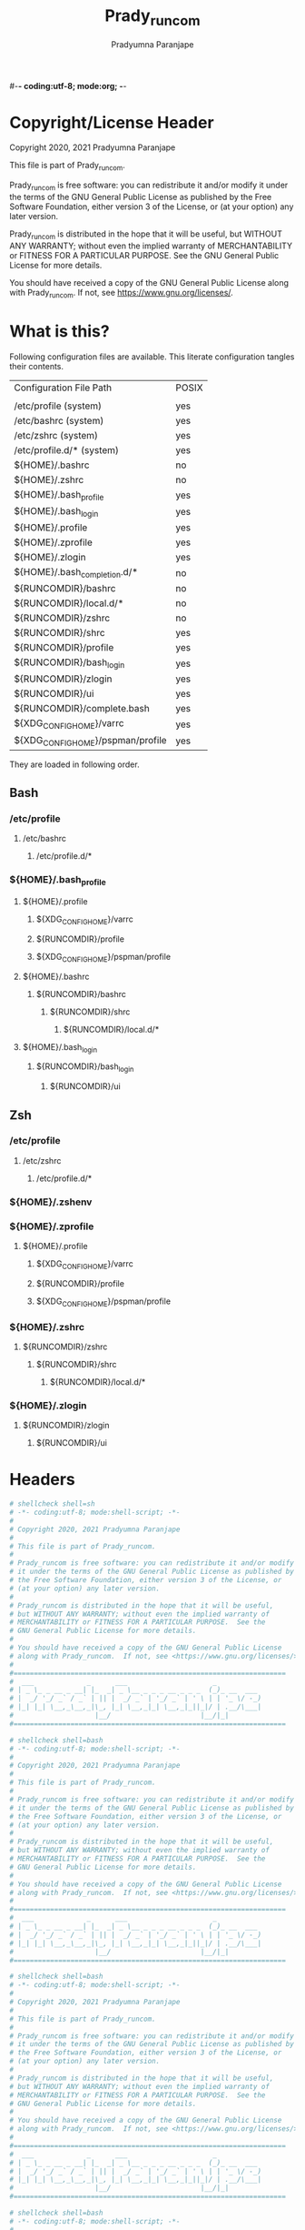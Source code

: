#-*- coding:utf-8; mode:org; -*-
#+TITLE: Prady_runcom
#+AUTHOR: Pradyumna Paranjape
#+EMAIL: pradyparanjpe@rediffmail.com
#+LANGUAGE: en
#+OPTIONS: toc: t mathjax:t TeX:t num:t ::t :todo:nil tags:nil *:t skip:t
#+STARTUP: overview
#+PROPERTY: header-args :tangle

* Copyright/License Header
  Copyright 2020, 2021 Pradyumna Paranjape

  This file is part of Prady_runcom.

  Prady_runcom is free software: you can redistribute it and/or modify
  it under the terms of the GNU General Public License as published by
  the Free Software Foundation, either version 3 of the License, or
  (at your option) any later version.

  Prady_runcom is distributed in the hope that it will be useful,
  but WITHOUT ANY WARRANTY; without even the implied warranty of
  MERCHANTABILITY or FITNESS FOR A PARTICULAR PURPOSE.  See the
  GNU General Public License for more details.

  You should have received a copy of the GNU General Public License
  along with Prady_runcom.  If not, see <https://www.gnu.org/licenses/>.

* What is this?
  Following configuration files are available. This literate configuration tangles their contents.
  |-----------------------------------+-------|
  | Configuration File Path           | POSIX |
  |                                   |       |
  |-----------------------------------+-------|
  | /etc/profile       (system)       | yes   |
  | /etc/bashrc        (system)       | yes   |
  | /etc/zshrc         (system)       | yes   |
  | /etc/profile.d/*   (system)       | yes   |
  | ${HOME}/.bashrc                   | no    |
  | ${HOME}/.zshrc                    | no    |
  | ${HOME}/.bash_profile             | yes   |
  | ${HOME}/.bash_login               | yes   |
  | ${HOME}/.profile                  | yes   |
  | ${HOME}/.zprofile                 | yes   |
  | ${HOME}/.zlogin                   | yes   |
  | ${HOME}/.bash_completion.d/*      | no    |
  | ${RUNCOMDIR}/bashrc               | no    |
  | ${RUNCOMDIR}/local.d/*            | no    |
  | ${RUNCOMDIR}/zshrc                | no    |
  | ${RUNCOMDIR}/shrc                 | yes   |
  | ${RUNCOMDIR}/profile              | yes   |
  | ${RUNCOMDIR}/bash_login           | yes   |
  | ${RUNCOMDIR}/zlogin               | yes   |
  | ${RUNCOMDIR}/ui                   | yes   |
  | ${RUNCOMDIR}/complete.bash        | yes   |
  | ${XDG_CONFIG_HOME}/varrc          | yes   |
  | ${XDG_CONFIG_HOME}/pspman/profile | yes   |
  |-----------------------------------+-------|
  They are loaded in following order.

** Bash
*** /etc/profile
**** /etc/bashrc
***** /etc/profile.d/*


*** ${HOME}/.bash_profile

**** ${HOME}/.profile
***** ${XDG_CONFIG_HOME}/varrc
***** ${RUNCOMDIR}/profile
***** ${XDG_CONFIG_HOME}/pspman/profile

**** ${HOME}/.bashrc
***** ${RUNCOMDIR}/bashrc
****** ${RUNCOMDIR}/shrc
******* ${RUNCOMDIR}/local.d/*

**** ${HOME}/.bash_login
***** ${RUNCOMDIR}/bash_login
****** ${RUNCOMDIR}/ui

** Zsh
*** /etc/profile
**** /etc/zshrc
***** /etc/profile.d/*

*** ${HOME}/.zshenv

*** ${HOME}/.zprofile
**** ${HOME}/.profile
***** ${XDG_CONFIG_HOME}/varrc
***** ${RUNCOMDIR}/profile
***** ${XDG_CONFIG_HOME}/pspman/profile

*** ${HOME}/.zshrc
**** ${RUNCOMDIR}/zshrc
***** ${RUNCOMDIR}/shrc
****** ${RUNCOMDIR}/local.d/*

*** ${HOME}/.zlogin
**** ${RUNCOMDIR}/zlogin
***** ${RUNCOMDIR}/ui

* Headers
  #+BEGIN_SRC sh :tangle shrc
    # shellcheck shell=sh
    # -*- coding:utf-8; mode:shell-script; -*-
    #
    # Copyright 2020, 2021 Pradyumna Paranjape
    #
    # This file is part of Prady_runcom.
    #
    # Prady_runcom is free software: you can redistribute it and/or modify
    # it under the terms of the GNU General Public License as published by
    # the Free Software Foundation, either version 3 of the License, or
    # (at your option) any later version.
    #
    # Prady_runcom is distributed in the hope that it will be useful,
    # but WITHOUT ANY WARRANTY; without even the implied warranty of
    # MERCHANTABILITY or FITNESS FOR A PARTICULAR PURPOSE.  See the
    # GNU General Public License for more details.
    #
    # You should have received a copy of the GNU General Public License
    # along with Prady_runcom.  If not, see <https://www.gnu.org/licenses/>.
    #
    #===================================================================
    #  ___             _      ___                     _
    # | _ \_ _ __ _ __| |_  _| _ \__ _ _ _ __ _ _ _  (_)_ __  ___
    # |  _/ '_/ _` / _` | || |  _/ _` | '_/ _` | ' \ | | '_ \/ -_)
    # |_| |_| \__,_\__,_|\_, |_| \__,_|_| \__,_|_||_|/ | .__/\___|
    #                    |__/                      |__/|_|
    #===================================================================

  #+END_SRC
  #+BEGIN_SRC bash :tangle bashrc
    # shellcheck shell=bash
    # -*- coding:utf-8; mode:shell-script; -*-
    #
    # Copyright 2020, 2021 Pradyumna Paranjape
    #
    # This file is part of Prady_runcom.
    #
    # Prady_runcom is free software: you can redistribute it and/or modify
    # it under the terms of the GNU General Public License as published by
    # the Free Software Foundation, either version 3 of the License, or
    # (at your option) any later version.
    #
    # Prady_runcom is distributed in the hope that it will be useful,
    # but WITHOUT ANY WARRANTY; without even the implied warranty of
    # MERCHANTABILITY or FITNESS FOR A PARTICULAR PURPOSE.  See the
    # GNU General Public License for more details.
    #
    # You should have received a copy of the GNU General Public License
    # along with Prady_runcom.  If not, see <https://www.gnu.org/licenses/>.
    #
    #===================================================================
    #  ___             _      ___                     _
    # | _ \_ _ __ _ __| |_  _| _ \__ _ _ _ __ _ _ _  (_)_ __  ___
    # |  _/ '_/ _` / _` | || |  _/ _` | '_/ _` | ' \ | | '_ \/ -_)
    # |_| |_| \__,_\__,_|\_, |_| \__,_|_| \__,_|_||_|/ | .__/\___|
    #                    |__/                      |__/|_|
    #===================================================================

  #+END_SRC
  #+BEGIN_SRC bash :tangle zshrc
    # shellcheck shell=bash
    # -*- coding:utf-8; mode:shell-script; -*-
    #
    # Copyright 2020, 2021 Pradyumna Paranjape
    #
    # This file is part of Prady_runcom.
    #
    # Prady_runcom is free software: you can redistribute it and/or modify
    # it under the terms of the GNU General Public License as published by
    # the Free Software Foundation, either version 3 of the License, or
    # (at your option) any later version.
    #
    # Prady_runcom is distributed in the hope that it will be useful,
    # but WITHOUT ANY WARRANTY; without even the implied warranty of
    # MERCHANTABILITY or FITNESS FOR A PARTICULAR PURPOSE.  See the
    # GNU General Public License for more details.
    #
    # You should have received a copy of the GNU General Public License
    # along with Prady_runcom.  If not, see <https://www.gnu.org/licenses/>.
    #
    #===================================================================
    #  ___             _      ___                     _
    # | _ \_ _ __ _ __| |_  _| _ \__ _ _ _ __ _ _ _  (_)_ __  ___
    # |  _/ '_/ _` / _` | || |  _/ _` | '_/ _` | ' \ | | '_ \/ -_)
    # |_| |_| \__,_\__,_|\_, |_| \__,_|_| \__,_|_||_|/ | .__/\___|
    #                    |__/                      |__/|_|
    #===================================================================

  #+END_SRC
  #+BEGIN_SRC bash :tangle bash_login
    # shellcheck shell=bash
    # -*- coding:utf-8; mode:shell-script; -*-
    #
    # Copyright 2020, 2021 Pradyumna Paranjape
    #
    # This file is part of Prady_runcom.
    #
    # Prady_runcom is free software: you can redistribute it and/or modify
    # it under the terms of the GNU General Public License as published by
    # the Free Software Foundation, either version 3 of the License, or
    # (at your option) any later version.
    #
    # Prady_runcom is distributed in the hope that it will be useful,
    # but WITHOUT ANY WARRANTY; without even the implied warranty of
    # MERCHANTABILITY or FITNESS FOR A PARTICULAR PURPOSE.  See the
    # GNU General Public License for more details.
    #
    # You should have received a copy of the GNU General Public License
    # along with Prady_runcom.  If not, see <https://www.gnu.org/licenses/>.
    #
    #===================================================================
    #  ___             _      ___                     _
    # | _ \_ _ __ _ __| |_  _| _ \__ _ _ _ __ _ _ _  (_)_ __  ___
    # |  _/ '_/ _` / _` | || |  _/ _` | '_/ _` | ' \ | | '_ \/ -_)
    # |_| |_| \__,_\__,_|\_, |_| \__,_|_| \__,_|_||_|/ | .__/\___|
    #                    |__/                      |__/|_|
    #===================================================================

  #+END_SRC
  #+BEGIN_SRC bash :tangle zlogin
    # shellcheck shell=bash
    # -*- coding:utf-8; mode:shell-script; -*-
    #
    # Copyright 2020, 2021 Pradyumna Paranjape
    #
    # This file is part of Prady_runcom.
    #
    # Prady_runcom is free software: you can redistribute it and/or modify
    # it under the terms of the GNU General Public License as published by
    # the Free Software Foundation, either version 3 of the License, or
    # (at your option) any later version.
    #
    # Prady_runcom is distributed in the hope that it will be useful,
    # but WITHOUT ANY WARRANTY; without even the implied warranty of
    # MERCHANTABILITY or FITNESS FOR A PARTICULAR PURPOSE.  See the
    # GNU General Public License for more details.
    #
    # You should have received a copy of the GNU General Public License
    # along with Prady_runcom.  If not, see <https://www.gnu.org/licenses/>.
    #
    #===================================================================
    #  ___             _      ___                     _
    # | _ \_ _ __ _ __| |_  _| _ \__ _ _ _ __ _ _ _  (_)_ __  ___
    # |  _/ '_/ _` / _` | || |  _/ _` | '_/ _` | ' \ | | '_ \/ -_)
    # |_| |_| \__,_\__,_|\_, |_| \__,_|_| \__,_|_||_|/ | .__/\___|
    #                    |__/                      |__/|_|
    #===================================================================

  #+END_SRC
  #+BEGIN_SRC sh :tangle profile
    # shellcheck shell=bash
    # -*- coding:utf-8; mode:shell-script; -*-
    #
    # Copyright 2020, 2021 Pradyumna Paranjape
    #
    # This file is part of Prady_runcom.
    #
    # Prady_runcom is free software: you can redistribute it and/or modify
    # it under the terms of the GNU General Public License as published by
    # the Free Software Foundation, either version 3 of the License, or
    # (at your option) any later version.
    #
    # Prady_runcom is distributed in the hope that it will be useful,
    # but WITHOUT ANY WARRANTY; without even the implied warranty of
    # MERCHANTABILITY or FITNESS FOR A PARTICULAR PURPOSE.  See the
    # GNU General Public License for more details.
    #
    # You should have received a copy of the GNU General Public License
    # along with Prady_runcom.  If not, see <https://www.gnu.org/licenses/>.
    #
    #===================================================================
    #  ___             _      ___                     _
    # | _ \_ _ __ _ __| |_  _| _ \__ _ _ _ __ _ _ _  (_)_ __  ___
    # |  _/ '_/ _` / _` | || |  _/ _` | '_/ _` | ' \ | | '_ \/ -_)
    # |_| |_| \__,_\__,_|\_, |_| \__,_|_| \__,_|_||_|/ | .__/\___|
    #                    |__/                      |__/|_|
    #===================================================================

  #+END_SRC
  #+BEGIN_SRC sh :tangle ui
    # shellcheck shell=bash
    # -*- coding:utf-8; mode:shell-script; -*-
    #
    # Copyright 2020, 2021 Pradyumna Paranjape
    #
    # This file is part of Prady_runcom.
    #
    # Prady_runcom is free software: you can redistribute it and/or modify
    # it under the terms of the GNU General Public License as published by
    # the Free Software Foundation, either version 3 of the License, or
    # (at your option) any later version.
    #
    # Prady_runcom is distributed in the hope that it will be useful,
    # but WITHOUT ANY WARRANTY; without even the implied warranty of
    # MERCHANTABILITY or FITNESS FOR A PARTICULAR PURPOSE.  See the
    # GNU General Public License for more details.
    #
    # You should have received a copy of the GNU General Public License
    # along with Prady_runcom.  If not, see <https://www.gnu.org/licenses/>.
    #
    #===================================================================
    #  ___             _      ___                     _
    # | _ \_ _ __ _ __| |_  _| _ \__ _ _ _ __ _ _ _  (_)_ __  ___
    # |  _/ '_/ _` / _` | || |  _/ _` | '_/ _` | ' \ | | '_ \/ -_)
    # |_| |_| \__,_\__,_|\_, |_| \__,_|_| \__,_|_||_|/ | .__/\___|
    #                    |__/                      |__/|_|
    #===================================================================

  #+END_SRC

* Init
** bash
   Settings
   #+BEGIN_SRC bash :tangle bashrc
     shopt -s autocd
     set -o vi
     bind '"jk":vi-movement-mode'
   #+END_SRC

** zsh
   Settings
   Unset options:
   - setopt SHARE_HISTORY             # Share history between all sessions.
   - setopt HIST_BEEP                 # Beep when accessing nonexistent history.
   - HISTCONTROL=ignoreboth           # ignore commands staring with " " and duplicate
     #+BEGIN_SRC bash :tangle zshrc
       HISTFILE="${XDG_CACHE_HOME:-${HOME}/.cache}/.zhistory"
       HISTSIZE=10000
       SAVEHIST=10000
       ZSH_AUTOSUGGEST_HIGHLIGHT_STYLE="fg=#5f6f7f,bg=#172737"
       ZSH_AUTOSUGGEST_STRATEGY=("history" "completion")
       setopt autocd
       setopt interactive_comments
       setopt appendhistory extendedglob notify
       setopt BANG_HIST                 # Treat the '!' character specially during expansion.
       setopt EXTENDED_HISTORY          # Write the history file in the ":start:elapsed;command" format.
       setopt INC_APPEND_HISTORY        # Write to the history file immediately, not when the shell exits.
       setopt HIST_EXPIRE_DUPS_FIRST    # Expire duplicate entries first when trimming history.
       setopt HIST_IGNORE_DUPS          # Don't record an entry that was just recorded again.
       setopt HIST_IGNORE_ALL_DUPS      # Delete old recorded entry if new entry is a duplicate.
       setopt HIST_FIND_NO_DUPS         # Do not display a line previously found.
       setopt HIST_SAVE_NO_DUPS         # Don't write duplicate entries in the history file.
       setopt HIST_IGNORE_SPACE         # Don't record an entry starting with a space.
       setopt HIST_REDUCE_BLANKS        # Remove superfluous blanks before recording entry.
       setopt HIST_VERIFY               # Don't execute immediately upon history expansion.
       unsetopt beep
       autoload colors && colors
       autoload add-zsh-hook
       term_key_source="${HOME}/.zkbd/$TERM-${${DISPLAY:t}:-$VENDOR-$OSTYPE}"
       if [ -f "${term_key_source}" ]; then
           source "${term_key_source}"
       fi
       # vim keybindings
       bindkey -v
       bindkey -s '^o' 'lfcd\n'
       bindkey -s '^f' 'fzfcd\n'
       bindkey '^[[P' delete-char  # backspace key
       bindkey '^[[1;5D' vi-backward-word  # ctrl <-
       bindkey '^[[1;5C' vi-forward-word  # ctrl ->
       bindkey '^[[3~' vi-delete-char  # delete key
       bindkey '^[[F' vi-end-of-line  # end key
       bindkey '^[[H' vi-beginning-of-line  # home key
       bindkey "^[[27;2;13~" vi-open-line-below  # shift Return
       export KEYTIMEOUT=10

       # Use beam shape cursor for each new prompt.
       _fix_cursor () {
           echo -ne '\e[6 q'
       }
       add-zsh-hook precmd _fix_cursor

       # Change cursor shape for different vi modes.
       zle-keymap-select () {
           if [ "${KEYMAP}" = "vicmd" ] ||
                  [ "${1}" = 'block' ]; then
               printf '\e[2 q'

           elif [ "${KEYMAP}" = "main" ] ||
                    [ "${KEYMAP}" = "viins" ] ||
                    [ "${KEYMAP}" = '' ] ||
                    [ "${1}" = 'beam' ]; then
               printf '\e[6 q'
           elif [ "${KEYMAP}" = "visual" ]; then
               printf '\e[4 q'
           fi
       }
       # Use vim keys in tab complete menu:
       zmodload zsh/complist
       bindkey -M menuselect 'h' vi-backward-char
       bindkey -M menuselect 'k' vi-up-line-or-history
       bindkey -M menuselect 'l' vi-forward-char
       bindkey -M menuselect 'j' vi-down-line-or-history
       bindkey -v '^?' backward-delete-char
       bindkey -M viins 'jk' vi-cmd-mode
       bindkey '^r' history-incremental-search-backward

       zle -N zle-keymap-select

     #+END_SRC

* Inherit
** bash
   #+BEGIN_SRC bash :tangle bashrc
     # shellcheck source=".runcom/shrc"
     if [ -f "${RUNCOMDIR}"/shrc ]; then
         . "${RUNCOMDIR}"/shrc
     fi
   #+END_SRC

** zsh
   #+BEGIN_SRC bash :tangle zshrc
     # shellcheck source=".runcom/shrc"
     if [ -f "${RUNCOMDIR}"/shrc ]; then
         . "${RUNCOMDIR}"/shrc
     fi
     while read -r addition; do
         while read -r share_dir; do
             add_dir="${share_dir}/zsh-${addition}"
             if [ -d "${add_dir}" ]; then
                 # shellcheck disable=SC1090
                 . "${add_dir}/zsh-${addition}.zsh"
                 break
             fi
         done << data_dir
     /usr/local/share
     /usr/share
     ${XDG_DATA_HOME:-${HOME}/.local/share}
     ${XDG_DATA_HOME:-${HOME}/.local/share}/pspman/local/share
     ${HOME}/local/share
     ${HOME}/share
     data_dir
     done << addlist
     syntax-highlighting
     autosuggestions
     addlist

     unset addition
     unset share_dir
     unset add_dir


   #+END_SRC

** shrc
*** Local unsynced changes
    All files in ${RUNCOMDIR}/local.d will be sourced
    #+BEGIN_SRC sh :tangle shrc
      # shellcheck disable=SC1090
      if [ -d "${RUNCOMDIR}"/local.d ]; then
          for local_src in "${RUNCOMDIR}"/local.d/*; do
              . "${local_src}"
          done
      fi
      unset local_src
    #+END_SRC

*** Python
    [[https://github.com/kislyuk/argcomplete][Argcomplete]] to complete python commands
    #+BEGIN_SRC sh :tangle shrc
      # shellcheck source=.local/share/pspman/src/runcom/complete.bash
      if [ -f "${RUNCOMDIR}"/complete.bash ]; then
          # shellcheck source=.local/share/pspman/src/runcom/complete.bash
          . "${RUNCOMDIR}"/complete.bash
      fi
    #+END_SRC

* Variables
** PATH
   #+BEGIN_SRC sh :tangle profile
     RUNCOMDIR="${HOME}/.runcom"
     export RUNCOMDIR
     # shellcheck source="bin"
     if [ -d "${HOME}/bin" ] ; then
         if [ "${PATH#*${HOME}/bin}" = "${PATH}" ]; then
             PATH="${HOME}/bin:${PATH}"
         fi
     fi
     # shellcheck source=".local/bin"
     if [ -d "${HOME}/.local/bin" ] ; then
         if [ "${PATH#*${HOME}/.local/bin}" = "${PATH}" ]; then
             PATH="${HOME}/.local/bin:${PATH}"
         fi
     fi
     export PATH;
   #+END_SRC

** Editor wars
   #+BEGIN_SRC sh :tangle profile
     while read -r avail; do
         if builtin command -v "${avail}" >/dev/null 2>&1; then
             EDITOR="${avail}"
         fi
     done << EOF
     nano
     vi
     vim
     nvim
     EOF
     export EDITOR

     case "$EDITOR" in
         vim)
             export MANPAGER='/bin/bash -c "vim -MRn -c \"set buftype=nofile showtabline=0 ft=man ts=8 nomod nolist norelativenumber nonu noma\" -c \"normal L\" -c \"nmap q :qa<CR>\"</dev/tty <(col -b)"'
             ;;
         nvim)
             export MANPAGER="nvim -c 'set ft=man' -"
             ;;
         ,*)
             export MANPAGER='bat -l man -p'
             ;;
     esac
     export MANPAGER
   #+END_SRC

** C(++) exports
   #+BEGIN_SRC sh :tangle profile
     LD_LIBRARY_PATH="${HOME}/.local/lib:${HOME}/.local/lib64";
     C_INCLUDE_PATH="${HOME}/.local/share/pspman/include/"
     CPLUS_INCLUDE_PATH="${HOME}/.local/share/pspman/include/"
     export LD_LIBRARY_PATH
     export C_INCLUDE_PATH
     export CPLUS_INCLUDE_PATH
   #+END_SRC

** GPU exports
   #+BEGIN_SRC sh :tangle profile
     PYOPENCL_CTX='0';
     PYOPENCL_COMPILER_OUTPUT=1;
     OCL_ICD_VENDORS="/etc/OpenCL/vendors/";
     export PYOPENCL_CTX
     export PYOPENCL_COMPILER_OUTPUT
     export OCL_ICD_VENDORS
   #+END_SRC

** Bemenu exports
   #+BEGIN_SRC sh :tangle shrc
     export BEMENU_OPTS='--fn firacode 14 '
   #+END_SRC

** GTK+ debugging output
   Silence debugging output for gtk+
   #+BEGIN_SRC sh :tangle profile
     NO_AT_BRIDGE=1
     export NO_AT_BRIDGE
   #+END_SRC

* Functions
** Python
*** Python version
    to locate site-packages

    #+BEGIN_SRC sh :tangle shrc
      python_ver() {
          python --version |cut -d "." -f1,2 |sed 's/ //' |sed 's/P/p/'
      }
    #+END_SRC

*** Quickly change to virtualenv
    Scan upto mountpoint, if any direct parent has .venv, source that ".venv/bin/activate"
    This may require shell-identification for ksh, csh, fish since they have a different activate
    #+BEGIN_SRC sh :tangle shrc
      to_venv () {
          test_d="$(realpath "${PWD}")"
          parents=16  # path too long to waste time
          until mountpoint "${test_d}" > /dev/null 2> /dev/null; do
              if [ $parents -le 0 ]; then
                  printf "Too many branch-nodes searched" >&2
                  unset parents
                  unset test_d
                  unset env_d
                  return 126
              fi
              for env_d in ".venv" "venv"; do
                  if [ -d "${test_d}/${env_d}" ] \
                         || [ -L "${test_d}/${env_d}" ]; then
                      # shellcheck disable=SC1090
                      . "${test_d}/${env_d}/bin/activate"
                      printf "Found %s, switching...\n" "${test_d}/${env_d}"
                      unset parents
                      unset test_d
                      unset env_d
                      return 0
                  fi
              done
              test_d="$(dirname "${test_d}")"
              parents=$((parents - 1))
          done
          printf "Couldn't find .venv upto mountpoint %s\n" "${test_d}" >&2
          unset parents
          unset test_d
          unset env_d
          return 126
      }
    #+END_SRC

*** Virtualenv in prompt string
    #+BEGIN_SRC sh :tangle shrc
      _show_venv () {
          # if a virtualenv is active, print it's name
          if [ -n "${VIRTUAL_ENV}" ]; then
              base="$(basename "${VIRTUAL_ENV}")"
              if [ "${base}" = ".venv" ] || [ "${base}" = "venv"  ]; then
                  printf "/%s" "$(basename "$(dirname "${VIRTUAL_ENV}")")"
                  unset base
              else
                  printf "/%s" "${base}"
                  unset base
              fi
          fi
      }
    #+END_SRC
** Git
*** Status
    #+BEGIN_SRC sh :tangle shrc
      git_status() {
          modified=0
          cached=0
          untracked=0

          while read -r line; do
              case "${line}" in
                  _*_\ _)
                      cached=1
                      ;;
                  _\ _*_)
                      modified=1
                      ;;
                  _?_?_)
                      untracked=1
                      ;;
              esac
          done << endstat
      $(git status --short | cut -b -2 | sed -e 's/\(.\)\(.*\)/_\1_\2_/')
      endstat

          stat_str=''
          if [ $modified -ne 0 ]; then
              stat_str="${stat_str}\033[0;31m\ue728"
          fi

          if [ $cached -ne 0 ]; then
              stat_str="${stat_str}\033[0;32m\ue729"
          fi

          if [ $untracked -ne 0 ]; then
              stat_str="${stat_str}\033[0;31m\uf476"
          fi

          if [ -n "$(git stash list)" ]; then
              stat_str="${stat_str}\e[0;36m\uf48e"
          fi
          if [ -n "${stat_str}" ]; then
              # shellcheck disable=SC2059  # I do want escape characters
              printf "${stat_str}\e[m"
          fi
          unset modified
          unset cached
          unset untracked
      }
    #+END_SRC

*** Branch
    #+BEGIN_SRC sh :tangle shrc
      #!/usr/bin/env sh
      # -*- coding: utf-8; mode: shell-script; -*-


      git_branch() {
          branch_str=''
          branch="$(git branch 2>/dev/null | grep '^\*' | sed -e 's/^* //')"
          if [ -n "${branch}" ]; then
              case "${branch}" in
                  feat-*)
                      branch_str="${branch_str}\033[0;32m"
                      ;;
                  bug-*)
                      branch_str="${branch_str}\033[0;31m"
                      ;;
                  act-*)
                      branch_str="${branch_str}\e[0;36m"
                      ;;
                  tmp-*)
                      branch_str="${branch_str}\e[0;36m"
                      ;;
                  ,*HEAD\ detached*)
                      branch_str="${branch_str}\e[0;33m"
                      ;;
                  master)
                      unset branch
                      unset branch_str
                      return
                      ;;
                  ,*)
                      branch_str="${branch_str}\e[0;35m"
                      ;;
              esac
          fi
          printf "${branch_str}%s\ue725\e[m" "${branch}"
          unset branch_str
          unset branch
      }

    #+END_SRC
*** Hash
    #+BEGIN_SRC sh :tangle shrc
      git_hash() {
          git log --pretty=format:'%h' -n 1
      }
    #+END_SRC

*** Prompt string
    Include git's branch, hash, status in PS1 if in git repository
    This function is called in PS1 section below
    #+NAME: Git PS
    #+BEGIN_SRC sh :tangle shrc
      git_ps() {
          if ! git status --ignore-submodules >/dev/null 2>&1; then
              return
          else
              printf " %s%s%s " "$(git_branch)" "$(git_hash)" "$(git_status)"
          fi
      }
    #+END_SRC

** Prompt String
*** Exit_color
    #+BEGIN_SRC sh :tangle shrc
      last_exit_color () {
          err="$1"
          if [ "$err"  = "0" ]; then
              # no error
              printf "\e[0;32m"
          elif [ "$err"  = "1" ]; then
              # general error
              printf "\e[0;33m"
          elif [ "$err"  = "2" ]; then
              # misuse of shell builtins
              printf "\e[0;31m"
          elif [ "$err" -gt "63" ] && [ "$err" -lt "84" ]; then
              # syserror.h
              printf "\e[0;91m"
          elif [ "$err"  = "126" ]; then
              # cannot execute
              printf "\e[0;37m"
          elif [ "$err"  = "127" ]; then
              # command not found
              printf "\e[0;30m"
          elif [ "$err" -gt "127" ] && [ "$err" -lt "191" ]; then
              # Fatal error
              printf "\e[0;41m"
          elif [ "$err"  = "255" ]; then
              # exit status limit
              printf "\e[0;31m"
          else
              printf "\e[0;31m"
          fi
          unset err
      }
    #+END_SRC

*** PROMPT_COMMAND
**** bash
     #+BEGIN_SRC bash :tangle bashrc
       export PROMPT_COMMAND=__prompt_command
       __prompt_command () {
           exit_stat="$?"
           PS1=""
           PS1+="\[\$(last_exit_color ${exit_stat})\]┏━ \[\e[m\]"
           PS1+="\[\e[0;32m\]\u\[\e[m\]"
           PS1+="\[\e[3;35m\]\$(_show_venv)\[\e[m\]"
           PS1+="@"
           PS1+="\[\e[0;34m\]\h\[\e[m\]"
           PS1+="\$(git_ps)"
           PS1+="\[\e[0;37m\]<"
           PS1+="\[\e[0;36m\]\W"
           PS1+="\[\e[0;37m\]>"
           PS1+="\[\e[0;33m\]\t\[\e[m\]"
           PS1+="\n\[\$(last_exit_color ${exit_stat})\]┗━ \[\e[m\]"

           PS2=""
           PS2+="\[\e[0;36m\]cont..."
           PS2+="\[\e[m\]"
           PS2+="» ";

           PS3='Selection: ';
       }
     #+END_SRC

**** zsh
     #+BEGIN_SRC bash :tangle zshrc
       _pspps () {
           exit_stat="$?"
           PS1=$''
           PS1+="%{$(last_exit_color ${exit_stat})%}"
           PS1+=$'┏━ \e[m'
           PS1+=$'%{\e[0;32m%}%n%{\e[m%}'
           PS1+=$'%{\e[3;35m%}'
           PS1+="$(_show_venv)"
           PS1+=$'%{\e[m%}'
           PS1+=$'@'
           PS1+=$'%{\e[0;34m%}%m%{\e[m%}'
           PS1+="$(git_ps)"
           PS1+=$'%{\e[0;37m%}<'
           PS1+=$'%{\e[0;36m%}%1~'
           PS1+=$'%{\e[0;37m%}>'
           PS1+=$'%{\e[0;33m%}%*%{\e[m%}\n'
           PS1+="%{$(last_exit_color ${exit_stat})%}"
           PS1+=$'┗━ %{\e[m%}'

           PS2=$''
           PS2+=$'%{\e[0;36m%}cont...'
           PS2+=$'%{\e[m%}'
           PS2+=$'» ';

           PS3='Selection: ';
       }

       add-zsh-hook precmd _pspps

     #+END_SRC

** Mathematical
*** In-Line Calculator
    #+BEGIN_SRC sh :tangle shrc
      mathcalc() {
          echo "$*"| bc -lq
      }
    #+END_SRC

*** Computational
    #+BEGIN_SRC sh :tangle shrc
      dec2hex() {
          echo "hex:"
          echo "obase=16; $*"| bc
          echo "dec:"
          echo "ibase=16; $*"| bc
      }
    #+END_SRC

** Compilation
*** PDF from Latex
    #+BEGIN_SRC sh :tangle shrc
      pdfcompile() {
          pdflatex "$1"
          for ext in ".toc" ".log" ".aux"; do
              [ -f "${1%.tex}${ext}" ] && rm "${1%.tex}${ext}"
          done
          evince "${1%.tex}.pdf"
      }
    #+END_SRC
*** Pandoc
**** Org to Something
     #+BEGIN_SRC sh :tangle shrc
       org2export() {
           # Usage: org2oth [-f] <infile> <othtype>
           proceed=
           while test $# -gt 1; do
               case "$1" in
                   -f|--force)
                       proceed=true
                       shift 1
                       ;;
                   ,*)
                       infile="${1}"
                       shift 1
                       ;;
               esac
           done
           if [ "${1}" = "pdf" ]; then
               target="latex"
           else
               target="${1}"
           fi
           case "$infile" in
               ,*.org)
                   proceed=true
                   ;;
               ,*)
                   echo "Input file should be an org file"
                   ;;
           esac
           if [ -n "$proceed" ]; then
               pandoc -f org -t "${target}" -o "${infile%.*}.${1}" "$infile"
           fi
           unset proceed
           unset target
           unset infile
       }
     #+END_SRC

**** Org to Docx
     #+BEGIN_SRC sh :tangle shrc
       org2doc () {
           org2export "$@" "docx"
       }
     #+END_SRC

**** Org to PDF
     #+BEGIN_SRC sh :tangle shrc
       org2pdf () {
           org2export "$@" "pdf"
       }
     #+END_SRC

**** Docx to Org
     #+BEGIN_SRC sh :tangle shrc
       doc2org() {
           case "${1}" in
               ,*.docx)
                   pandoc -f docx -t org -o "${1%.docx}.org" "$1"
                   ;;
               ,*)
                   echo "Input file must be a docx file"
                   ;;
           esac
       }
     #+END_SRC

** Mount Home Server
   Home Cloud mounts
   #+BEGIN_SRC sh :tangle shrc
     mount_home_cloud() {
         # shellcheck disable=SC2154
         if [ -z "${home_cloud}" ] || [ -z "${cloud_user}" ]; then
             echo "variables \$home_cloud OR \$cloud_user haven't been defined"
             return
         fi
         # netcheck source=./netcheck.sh
         IFS="$(printf '\t')" read -r IP_ADDR AP_ADDR netstate << netcheck
     $("${RUNCOMDIR}"/netcheck.sh)
     netcheck
         if [ $(( netstate % 4 )) -eq 2 ]; then
             srv_mnt_dir="${HOME}/${home_cloud}"

             set -- "/media/data" "/home/${cloud_user}"
             if [ "$(mount | grep -c "${srv_mnt_dir}")" -lt "$#" ]; then
                 # not mounted
                 while [ $# -gt 0 ]; do
                     mkdir -p "${srv_mnt_dir}${1}"
                     sshfs -o \
                           "reconnect,ServerAliveInterval=15,ServerAliveCountMax=3" \
                           "${cloud_user}@${home_cloud}:${1}" "${srv_mnt_dir}${1}"
                     shift
                 done
             fi
         fi
         unset srv_mnt_dir
     }

   #+END_SRC

** Launch gui
   Launch application and exit terminal window
   Acts like a launcher
   Uninteractive terminal commands may also be called
   #+BEGIN_SRC sh :tangle shrc
     gui () {
         usage="usage: $0 [-h|--help] CMD\n"
         cmd_help="Launch CMD, switch to it, and exit the parent terminal\n\n"
         cmd_help="${cmd_help}Optional arguments:\n"
         cmd_help="${cmd_help}-h|--help\tdisplay this help and exit\n"
         cmd=
         call=

         while [ $# -gt 0 ]; do
             case "$1" in
                 --help|-h)
                     printf "%s""${usage}"
                     printf "%s""${cmd_help}"
                     shift 1
                     unset cmd
                     unset cmd_help
                     unset usage
                     unset call
                     return 0
                     ;;
                 --)
                     # end of gui arguments
                     cmd="${cmd} $*"
                     break
                     ;;
                 ,*)
                     cmd="${1}"
                     shift 1
                     ;;
             esac
         done

         call="$(echo "${cmd}" | cut -d " " -f 1)"
         if [ -n "${call}" ]; then
             if builtin command -v "${call}" >/dev/null 2>&1; then
                 unset cmd_help
                 unset usage
                 unset call
                 nohup "${cmd}" >/dev/null 0<&- 2>&1 & exit 0
             else
                 echo "${call} not found..."
                 unset cmd
                 unset cmd_help
                 unset usage
                 unset call
                 return 127
             fi
         else
             printf "%s""${usage}"
             unset cmd
             unset cmd_help
             unset usage
             unset call
             return 1
         fi

     }

   #+END_SRC

** Un-Compress by context
   #+BEGIN_SRC sh :tangle shrc
     deconvolute() {
         if [ ! -f "$1" ]; then
             echo "$1: no such file";
         else
             case "$1" in
                 ,*.tar.bz2) tar -xjf "$1" ;;
                 ,*.tbz2) tar -xjf "$1" ;;
                 ,*.tar.gz) tar -x --use-compress-program=pigz -f "$1" ;;
                 ,*.tgz) tar -x --use-compress-program=pigz -f "$1" ;;
                 ,*.gz) unpigz "$1" ;;
                 ,*.rar) unrar -x "$1" ;;
                 ,*.tar) tar -xf "$1" ;;
                 ,*.zip) unzip "$1" ;;
                 ,*.tar.xz) tar -xf "$1" ;;
                 ,*) echo "Cannot extract $1, provide explicit command";;
             esac
         fi
     }
   #+END_SRC

** Navigate
   - When no virtualenv is active, but one is available, switch to it
   #+BEGIN_SRC sh :tangle shrc
     cd () {
         if [ -z "${1}" ]; then
             builtin cd "${HOME}" || true
         else
             builtin cd "${1}"  || true
         fi
         if [ -z "${VIRTUAL_ENV}" ]; then
             to_venv 2>/dev/null
         fi
     }
   #+END_SRC
** zwc
   #+begin_src sh :tangle shrc
     pwc="$(which wc)"
     wc () {
         args="$*"
         fname="${args##* }"
         args="${args% ${fname}}"
         args="${args%${fname}}"

         if gzip -t "${fname}" > /dev/null 2>&1; then
             if [ -z "${args}" ]; then
                 zcat -f "${fname}" | "${pwc}"
             else
                 # shellcheck disable=SC2086
                 zcat -f "${fname}" | "${pwc}" $args
             fi
             return
         else
             "${pwc}" "$@"
             return
         fi

     }
   #+end_src


   - To disable autoswitching virtualenvs, hard-set VIRTUAL_ENV
     - Calling the function again reverts
   #+BEGIN_SRC sh :tangle shrc
     force_global_venv () {
         if [ "${VIRTUAL_ENV}" = "Global_Env" ]; then
             unset VIRTUAL_ENV
             to_venv 2>/dev/null
         else
             deactivate
             VIRTUAL_ENV="Global_Env"
         fi
     }
   #+END_SRC
   - Inspired by lukesmith.xyz
   #+BEGIN_SRC sh :tangle shrc
     lfcd () {
         if ! command -v 'lf' >/dev/null 2>/dev/null; then
             return
         fi
         tmp_file="$(mktemp)"
         lf -last-dir-path="${tmp_file}" "$@"
         if [ -f "${tmp_file}" ]; then
             target_dir="$(cat "${tmp_file}")"
             rm -f "${tmp_file}" >/dev/null
             if [ -d "${target_dir}" ] && [ "${target_dir}" != "$(pwd)" ]; then
                 cd "${target_dir}" || return
             fi
         fi
         unset tmp_file
         unset target_dir
     }
     fzfcd () {
         cd "$(dirname "$(fzf)")" || true
     }
   #+END_SRC


** manual pages
   #+BEGIN_SRC sh :tangle shrc
     man_help () {
         if man "$@"; then
             return 0
         elif tldr "$@"; then
             return 0
         elif builtin command -v "$1" >/dev/null 2>/dev/null; then
             if builtin command -v 'bat' > /dev/null 2>/dev/null; then
                 display_tool=bat
             else
                 display_tool=less
             fi
             printf "trying to display %s --help output\n" "${1}"
             $1 --help | ${display_tool}
             return 0
         else
             return 16
         fi
     }
   #+END_SRC
* Aliases
** Disk Usage
   #+BEGIN_SRC sh :tangle shrc
     alias du='du -hc';
     alias df='df -h';
     alias duall="du -hc |\grep '^[3-9]\{3\}M\|^[0-9]\{0,3\}\.\{0,1\}[0-9]\{0,1\}G'";
   #+END_SRC

** manual page help
   #+BEGIN_SRC sh :tangle shrc
     alias man="man_help";
   #+END_SRC
** Network
   #+BEGIN_SRC sh :tangle shrc
     alias nload='nload -u M -U G -t 10000 -a 3600 $(ip a | grep -m 1 " UP " | cut -d " " -f 2 | cut -d ":" -f 1)'
     alias nethogs='\su - -c "nethogs $(ip a |grep  "state UP" | cut -d " " -f 2 | cut -d ":" -f 1) -d 10"';
     alias ping="ping -c 4 ";
   #+END_SRC

** Monitor Job queues
   #+BEGIN_SRC sh :tangle shrc
     alias watch="watch -n 10 --color";
   #+END_SRC

** Lazy single-handed exit
   #+BEGIN_SRC sh :tangle shrc
     alias qqqq="exit";
   #+END_SRC

* Better alternatives
** cat
   #+BEGIN_SRC sh :tangle shrc
     if builtin command -v 'bat' >/dev/null 2>&1; then
         alias cat="bat --color=auto";
     fi
   #+END_SRC

** g/re/p
   #+BEGIN_SRC sh :tangle shrc
     for sc in "ack" "pt" "ag" "rg"; do
         if builtin command -v "${sc%% *}" >/dev/null 2>&1; then
             # shellcheck disable=SC2139
             alias grep="${sc} --color=auto";
         fi
     done
   #+END_SRC

** List Contents
   #+BEGIN_SRC sh :tangle shrc
     if builtin command -v "exa" >/dev/null 2>&1; then
         alias ls="exa -Fh --color=auto";
         alias la='exa -a --color=auto';
         alias ll='exa -lr -s size';
         alias lla='exa -a';
         alias l.='exa -a --color=auto |grep "^\."';
         alias sl="ls";
     fi
   #+END_SRC

** neo visual editor improved
   #+BEGIN_SRC sh :tangle shrc
     if builtin command -v nvim >/dev/null 2>&1; then
         alias ex="nvim"; # always open vim in normal mode
         alias vim="nvim"; # always use neo
     fi
   #+END_SRC

** Container
   #+BEGIN_SRC sh :tangle shrc
     if builtin command -v podman >/dev/null 2>&1; then
         alias docker="podman";  # Podman is drop-in replacement for docker
         alias docker-compose="podman-compose";  # Podman is drop-in replacement for docker
     fi
   #+END_SRC

* Networking
** State
   Display state of network connection at the beginning
   #+BEGIN_SRC sh :tangle shrc
     # shellcheck source=./netcheck.sh
     IFS="$(printf '\t')" read -r IP_ADDR AP_ADDR netstate << netcheck
     $("${RUNCOMDIR}"/netcheck.sh)
     netcheck
     export IP_ADDR
     export AP_ADDR
     if [ "${netstate}" -gt 7 ]; then
         printf "\e[1;34mInternet (GOOGLE) Connected\e[m\n"
         printf "\033[0;32m%s \e[m is current wireless ip address\n" "$IP_ADDR"
     else
         printf "\e[1;31mInternet (GOOGLE) Not reachable\e[m\n"
         if [ $(( netstate % 8 )) -gt 3 ]; then  # Intranet is connected
             printf "\033[0;31mInternet Down\e[m\n"
             case $(( netstate % 4 )) in
                 2) printf "Home network connected,\n"
                    ;;
                 1) printf "OFFICE network connected,\n"
                    # shellcheck source=./proxy_send.py
                    if [ -f "${RUNCOMDIR}/proxy_send.py" ]; then
                        # shellcheck source=./proxy_send.py
                        "${RUNCOMDIR}/proxy_send.py" \
                            && printf "\e[0;33mPROXY AUTH SENT\e[m\n";
                    fi
                    ;;
                 ,*) printf "HOTSPOT connected\n"
                    ;;
             esac
         else
             printf "\e[1;33mNetwork connection Disconnected\e[m\n"
         fi
     fi
   #+END_SRC

** SSH Agent
   Reuse ssh agent for all logins
   #+BEGIN_SRC sh :tangle ui
     if [ ! -S ~/.ssh/ssh_auth_sock ]; then
         eval "$(ssh-agent)"
         ln -sf "$SSH_AUTH_SOCK" ~/.ssh/ssh_auth_sock
     fi
     SSH_AUTH_SOCK=~/.ssh/ssh_auth_sock
     export SSH_AUTH_SOCK
     ssh-add -l > /dev/null || ssh-add
   #+END_SRC

* Window Manager settings
** Terminal
   #+BEGIN_SRC sh :tangle ui
     for term in foot termite tilix xterm gnome-terminal; do
         if [ -n "$(builtin command -v $term)" ]; then
             defterm="$term";
             export defterm
             break;
         fi;
     done
   #+END_SRC

** Sway exports
   Don't really remember why these were made
   Not using currently. Preserved for future
   tangle to bash_login
   export WLR_BACKENDS="headless";
   export WLR_LIBINPUT_NO_DEVICES=1;

** User Interface (GUI/CLI)
   If running from tty1 setup sway environment and start ui
   #+BEGIN_SRC sh :tangle ui
     if [ "$(tty)" = "/dev/tty1" ]; then
         if sway --validate; then
             # export DISPLAY=":0"
             # export WAYLAND_DISPLAY=wayland-0
             # export GDK_BACKEND=wayland,x11
             if [ -z "$XDG_RUNTIME_DIR" ]; then
                 XDG_RUNTIME_DIR="/run/user/$(id -u)"
             fi
             XDG_SESSION_TYPE=wayland
             SDL_VIDEODRIVER=wayland
             ECORE_EVAS_ENGINE=wayland_egl
             ELM_DISPLAY=wl
             ELM_ENGINE=wayland_egl
             ELM_ACCEL=opengl
             QT_QPA_PLATFORM=wayland-egl
             QT_WAYLAND_FORCE_DPI=100
             QT_PLUGIN_PATH=/usr/lib/kde4/plugins/
             QT_AUTO_SCREEN_SCALE_FACTOR=0
             QT_QPA_PLATFORMTHEME=gtk3
             QT_WAYLAND_DISABLE_WINDOWDECORATION=1
             MOZ_ENABLE_WAYLAND=1
             _JAVA_AWT_WM_NONREPARENTING=1
             SWAYROOT="${XDG_CONFIG_HOME:-${HOME}/.config}"/sway
             export XDG_SESSION_TYPE
             export SDL_VIDEODRIVER
             export ECORE_EVAS_ENGINE
             export ELM_DISPLAY
             export ELM_ENGINE
             export ELM_ACCEL
             export QT_QPA_PLATFORM
             export QT_WAYLAND_FORCE_DPI
             export QT_PLUGIN_PATH
             export QT_AUTO_SCREEN_SCALE_FACTOR
             export QT_QPA_PLATFORMTHEME
             export QT_WAYLAND_DISABLE_WINDOWDECORATION
             export DBUS_SESSION_BUS_ADDRESS
             export DBUS_SESSION_BUS_PID
             export MOZ_ENABLE_WAYLAND
             export _JAVA_AWT_WM_NONREPARENTING
             export SWAYROOT
             exec dbus-launch --sh-syntax --exit-with-session sway
         else
             echo "Error while validating sway configuration"
         fi
     elif [ "$TERM" = "linux" ]; then
         printf "\e]P0000000" #black
         printf "\e]P83f3f3f" #darkgrey
         printf "\e]P19f3f3f" #darkred
         printf "\e]P9ff9f9f" #red
         printf "\e]P23f9f3f" #darkgreen
         printf "\e]PAbfefbf" #green
         printf "\e]P3bf9f3f" #brown
         printf "\e]PB9fff9f" #yellow
         printf "\e]P45f5f9f" #darkblue
         printf "\e]PC9f9fff" #blue
         printf "\e]P59f3f9f" #darkmagenta
         printf "\e]PDff9fff" #magenta
         printf "\e]P63f9f9f" #darkcyan
         printf "\e]PE9fffff" #cyan
         printf "\e]P7afafaf" #lightgrey
         printf "\e]PFffffff" #white
         clear #for background artifacting
     fi
   #+END_SRC

* Calls
** bash
   #+BEGIN_SRC bash :tangle bash_login
     # netcheck source=.local/share/pspman/src/runcom/ui
     if [ -f "${RUNCOMDIR}"/ui ]; then
         . "${RUNCOMDIR}"/ui
     fi
   #+END_SRC

** zsh
   #+BEGIN_SRC bash :tangle zlogin
     # netcheck source=.local/share/pspman/src/runcom/ui
     if [ -f "${RUNCOMDIR}"/ui ]; then
         . "${RUNCOMDIR}"/ui
     fi
   #+END_SRC
